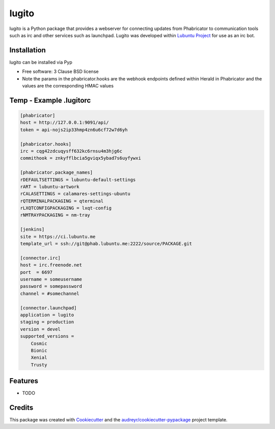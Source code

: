 ======
lugito
======

.. _Lubuntu Project: https://lubuntu.me/

lugito is a Python package that provides a webserver for connecting updates from Phabricator to communication tools such as irc and other services such as launchpad.  Lugito was developed within `Lubuntu Project`_ for use as an irc bot.

Installation
-------------

lugito can be installed via Pyp


* Free software: 3 Clause BSD license


* Note the params in the phabricator.hooks are the webhook endpoints defined within Herald in Phabricator and the values are the corresponding HMAC values

Temp - Example .lugitorc
-------------------------

.. code::

   [phabricator]
   host = http://127.0.0.1:9091/api/
   token = api-nojs2ip33hmp4zn6u6cf72w7d6yh

   [phabricator.hooks]
   irc = cqg42zdcuqysff632kc6rnsu4m3hjg6c
   commithook = znkyfflbcia5gviqx5ybad7s6uyfywxi

   [phabricator.package_names]
   rDEFAULTSETTINGS = lubuntu-default-settings
   rART = lubuntu-artwork
   rCALASETTINGS = calamares-settings-ubuntu
   rQTERMINALPACKAGING = qterminal
   rLXQTCONFIGPACKAGING = lxqt-config
   rNMTRAYPACKAGING = nm-tray

   [jenkins]
   site = https://ci.lubuntu.me
   template_url = ssh://git@phab.lubuntu.me:2222/source/PACKAGE.git

   [connector.irc]
   host = irc.freenode.net
   port  = 6697
   username = someusername
   password = somepassword
   channel = #somechannel

   [connector.launchpad]
   application = lugito
   staging = production
   version = devel
   supported_versions =
       Cosmic
       Bionic
       Xenial
       Trusty



Features
--------

* TODO

Credits
-------

This package was created with Cookiecutter_ and the `audreyr/cookiecutter-pypackage`_ project template.

.. _Cookiecutter: https://github.com/audreyr/cookiecutter
.. _`audreyr/cookiecutter-pypackage`: https://github.com/audreyr/cookiecutter-pypackage

